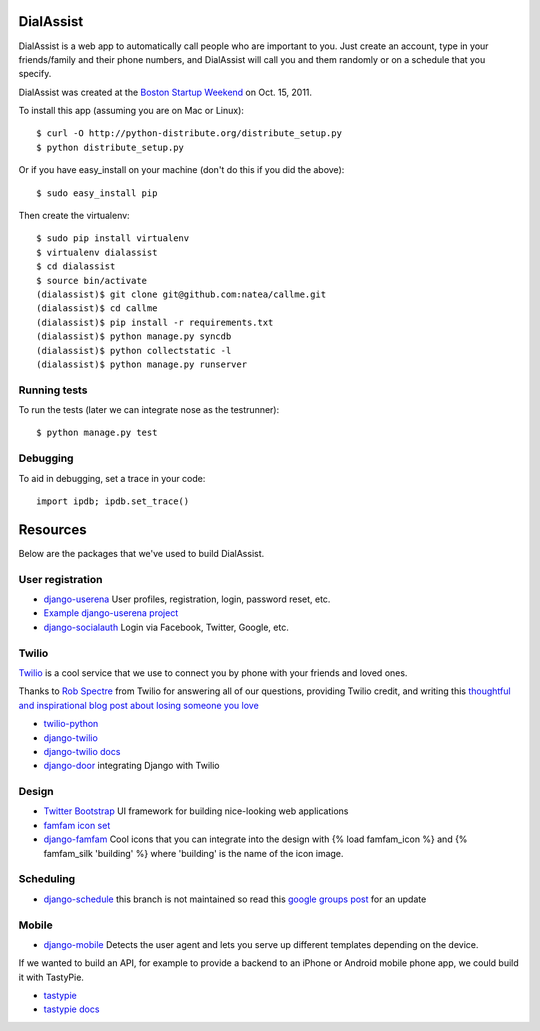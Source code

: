 DialAssist
==========

DialAssist is a web app to automatically call people who are important to you. Just create an account, type in your friends/family and their phone numbers, and DialAssist will call you and them randomly or on a schedule that you specify.

DialAssist was created at the 
`Boston Startup Weekend <http://boston.startupweekend.org>`_ on Oct. 15, 2011.

To install this app (assuming you are on Mac or Linux)::

    $ curl -O http://python-distribute.org/distribute_setup.py
    $ python distribute_setup.py

Or if you have easy_install on your machine (don't do this if you did the above)::

    $ sudo easy_install pip
    
Then create the virtualenv::

    $ sudo pip install virtualenv
    $ virtualenv dialassist
    $ cd dialassist
    $ source bin/activate
    (dialassist)$ git clone git@github.com:natea/callme.git
    (dialassist)$ cd callme
    (dialassist)$ pip install -r requirements.txt
    (dialassist)$ python manage.py syncdb
    (dialassist)$ python collectstatic -l
    (dialassist)$ python manage.py runserver
    
Running tests
-------------

To run the tests (later we can integrate nose as the testrunner)::

    $ python manage.py test

Debugging
---------
    
To aid in debugging, set a trace in your code::

    import ipdb; ipdb.set_trace()
    
Resources
=========

Below are the packages that we've used to build DialAssist.

User registration
-----------------

* `django-userena <http://django-userena.org>`_ User profiles, registration, login, password reset, etc.
* `Example django-userena project <https://github.com/bread-and-pepper/django-userena/blob/master/demo_project/>`_
* `django-socialauth  <http://agiliq.com/blog/2009/08/django-socialauth-login-via-twitter-facebook-openi/>`_ Login via Facebook, Twitter, Google, etc.

Twilio
------

`Twilio <http://twilio.com>`_ is a cool service that we use to connect you by phone with your friends and loved ones. 

Thanks to `Rob Spectre <http://brooklynhacker.com>`_ from Twilio for answering all of our questions, providing Twilio credit, and writing this
`thoughtful and inspirational blog post about losing someone you love <http://brooklynhacker.com/post/9243052778/lessons-learned-from-losing-someone-you-love>`_

* `twilio-python <http://readthedocs.org/docs/twilio-python/en/latest/>`_
* `django-twilio <https://github.com/rdegges/django-twilio>`_  
* `django-twilio docs <http://django-twilio.readthedocs.org/en/latest/>`_
* `django-door <https://github.com/sunlightlabs/door-django/>`_ integrating Django with Twilio

Design
------

* `Twitter Bootstrap <http://twitter.github.com/bootstrap>`_ UI framework for building nice-looking web applications
* `famfam icon set <http://www.famfamfam.com/lab/icons/silk/previews/index_abc.png>`_
* `django-famfam <http://link>`_ Cool icons that you can integrate into the design with {% load famfam_icon %} and {% famfam_silk 'building' %} where 'building' is the name of the icon image.

Scheduling
----------

* `django-schedule <https://github.com/thauber/django-schedule>`_ this branch is not maintained so read this `google groups post <https://groups.google.com/d/msg/django-schedule/PnrnW-klH84/soP0jI1C-zEJ>`_ for an update

Mobile
------

* `django-mobile <https://github.com/gregmuellegger/django-mobile>`_ Detects the user agent and lets you serve up different templates depending on the device.

If we wanted to build an API, for example to provide a backend to an iPhone or Android mobile phone app, we could build it with TastyPie.

* `tastypie <https://github.com/toastdriven/django-tastypie>`_
* `tastypie docs <http://django-tastypie.readthedocs.org/en/latest/>`_
